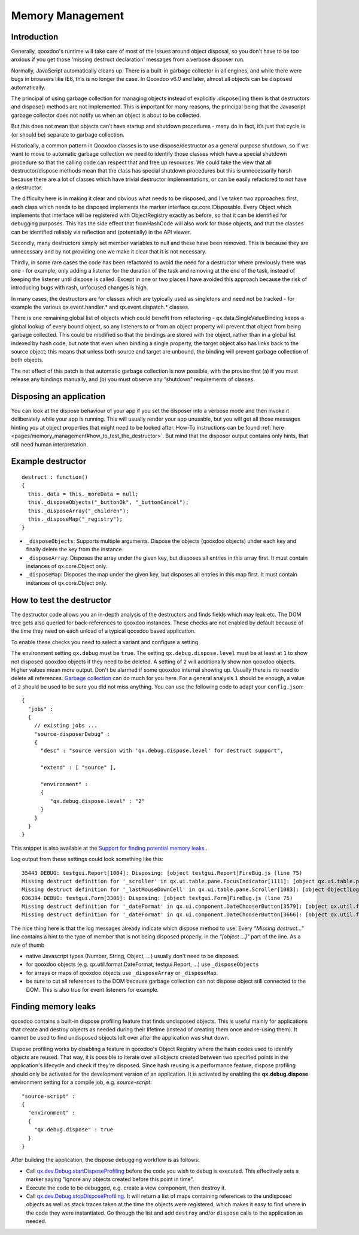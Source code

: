 .. _pages/memory_management#memory_management:

Memory Management
*****************

.. _pages/memory_management#introduction:

Introduction
============

Generally, qooxdoo's runtime will take care of most of the issues around object disposal, so you don't have to be too anxious if you get those 'missing destruct declaration' messages from a verbose disposer run.

Normally, JavaScript automatically cleans up. There is a built-in garbage collector in all engines, and while there were bugs in browsers like IE6, this is no longer the case.  In Qooxdoo v6.0 and later, almost all objects can be disposed automatically. 

The principal of using garbage collection for managing objects instead of explicitly .dispose()ing them is that destructors and dispose() methods are not implemented.  This is important for many reasons, the principal being that the Javascript garbage collector does not notify us when an object is about to be collected.

But this does not mean that objects can’t have startup and shutdown procedures - many do in fact, it’s just that cycle is (or should be) separate to garbage collection.  

Historically, a common pattern in Qooxdoo classes is to use dispose/destructor as a general purpose shutdown, so if we want to move to automatic garbage collection we need to identify those classes which have a special shutdown procedure so that the calling code can respect that and free up resources.  We could take the view that all destructor/dispose methods mean that the class has special shutdown procedures but this is unnecessarily harsh because there are a lot of classes which have trivial destructor implementations, or can be easily refactored to not have a destructor.

The difficulty here is in making it clear and obvious what needs to be disposed, and I’ve taken two approaches: first, each class which needs to be disposed implements the marker interface qx.core.IDisposable.  Every Object which implements that interface will be registered with ObjectRegistry exactly as before, so that it can be identified for debugging purposes.  This has the side effect that fromHashCode will also work for those objects, and that the classes can be identified reliably via reflection and (potentially) in the API viewer.

Secondly, many destructors simply set member variables to null and these have been removed.  This is because they are unnecessary and by not providing one we make it clear that it is not necessary.

Thirdly, in some rare cases the code has been refactored to avoid the need for a destructor where previously there was one - for example, only adding a listener for the duration of the task and removing at the end of the task, instead of keeping the listener until dispose is called.  Except in one or two places I have avoided this approach because the risk of introducing bugs with rash, unfocused changes is high.

In many cases, the destructors are for classes which are typically used as singletons and need not be tracked - for example the various qx.event.handler.* and qx.event.dispatch.* classes.

There is one remaining global list of objects which could benefit from refactoring - qx.data.SingleValueBinding keeps a global lookup of every bound object, so any listeners to or from an object property will prevent that object from being garbage collected.  This could be modified so that the bindings are stored with the object, rather than in a global list indexed by hash code, but note that even when binding a single property, the target object also has links back to the source object; this means that unless both source and target are unbound, the binding will prevent garbage collection of both objects.

The net effect of this patch is that automatic garbage collection is now possible, with the proviso that (a) if you must release any bindings manually, and (b) you must observe any “shutdown” requirements of classes.

.. _pages/memory_management#disposing_an_application:

Disposing an application
========================

You can look at the dispose behaviour of your app if you set the disposer into a verbose mode and then invoke it deliberately while your app is running. This will usually render your app unusable, but you will get all those messages hinting you at object properties that might need to be looked after. How-To instructions can be found :ref:`here <pages/memory_management#how_to_test_the_destructor>`. But mind that the disposer output contains only hints, that still need human interpretation.

.. _pages/memory_management#example_destructor:

Example destructor
==================

::

    destruct : function()
    {
      this._data = this._moreData = null;
      this._disposeObjects("_buttonOk", "_buttonCancel");
      this._disposeArray("_children");
      this._disposeMap("_registry");
    }

* ``_disposeObjects``: Supports multiple arguments. Dispose the objects (qooxdoo objects) under each key and finally delete the key from the instance.
* ``_disposeArray``: Disposes the array under the given key, but disposes all entries in this array first. It must contain instances of qx.core.Object only.
* ``_disposeMap``: Disposes the map under the given key, but disposes all entries in this map first. It must contain instances of qx.core.Object only.

.. _pages/memory_management#how_to_test_the_destructor:

How to test the destructor
==========================

The destructor code allows you an in-depth analysis of the destructors and finds fields which may leak etc. The DOM tree gets also queried for back-references to qooxdoo instances. These checks are not enabled by default because of the time they need on each unload of a typical qooxdoo based application.

To enable these checks you need to select a variant and configure a setting.

The environment setting ``qx.debug`` must be ``true``. The setting ``qx.debug.dispose.level`` must be at least at ``1`` to show not disposed qooxdoo objects if they need to be deleted. A setting of ``2`` will additionally show non qooxdoo objects. Higher values mean more output. Don't be alarmed if some qooxdoo internal showing up. Usually there is no need to delete all references. `Garbage collection <http://bugzilla.qooxdoo.org/show_bug.cgi?id=3411#c2>`_ can do much for you here. For a general analysis ``1`` should be enough, a value of ``2`` should be used to be sure you did not miss anything. You can use the following code to adapt your ``config.json``:

::

    {
      "jobs" :
      {
        // existing jobs ...
        "source-disposerDebug" :
        {
          "desc" : "source version with 'qx.debug.dispose.level' for destruct support",

          "extend" : [ "source" ],

          "environment" :
          {
             "qx.debug.dispose.level" : "2"
          }
        }
      }
    }


This snippet is also available at the `Support for finding potential memory leaks <http://qooxdoo.org/docs/general/snippets#support_for_finding_potential_memory_leaks>`_ .

Log output from these settings could look something like this:

::

    35443 DEBUG: testgui.Report[1004]: Disposing: [object testgui.Report]FireBug.js (line 75)
    Missing destruct definition for '_scroller' in qx.ui.table.pane.FocusIndicator[1111]: [object qx.ui.table.pane.Scroller]Log.js (line 557)
    Missing destruct definition for '_lastMouseDownCell' in qx.ui.table.pane.Scroller[1083]: [object Object]Log.js (line 557)
    036394 DEBUG: testgui.Form[3306]: Disposing: [object testgui.Form]FireBug.js (line 75)
    Missing destruct definition for '_dateFormat' in qx.ui.component.DateChooserButton[3579]: [object qx.util.format.DateFormat]Log.js (line 557)
    Missing destruct definition for '_dateFormat' in qx.ui.component.DateChooserButton[3666]: [object qx.util.format.DateFormat]Log.js (line 557)

The nice thing here is that the log messages already indicate which dispose method to use: Every *"Missing destruct..."* line contains a hint to the type of member that is not being disposed properly, in the *"[object ...]"* part of the line. As a rule of thumb

* native Javascript types (Number, String, Object, ...) usually don't need to be disposed.
* for qooxdoo objects (e.g. qx.util.format.DateFormat, testgui.Report, ...) use ``_disposeObjects``
* for arrays or maps of qooxdoo objects use ``_disposeArray`` or ``_disposeMap``.
* be sure to cut all references to the DOM because garbage collection can not dispose object still connected to the DOM. This is also true for event listeners for example.

.. _pages/memory_management#finding_memory_leaks:

Finding memory leaks
====================

qooxdoo contains a built-in dispose profiling feature that finds undisposed objects. This is useful mainly for applications that create and destroy objects as needed during their lifetime (instead of creating them once and re-using them). It cannot be used to find undisposed objects left over after the application was shut down.

Dispose profiling works by disabling a feature in qooxdoo's Object Registry where the hash codes used to identify objects are reused. That way, it is possible to iterate over all objects created between two specified points in the application's lifecycle and check if they're disposed. Since hash reusing is a performance feature, dispose profiling should only be activated for the development version of an application.
It is activated by enabling the **qx.debug.dispose** environment setting for a compile job, e.g. `source-script`:

::

  "source-script" :
  {
    "environment" :
    {
      "qx.debug.dispose" : true
    }
  }

After building the application, the dispose debugging workflow is as follows:

* Call `qx.dev.Debug.startDisposeProfiling <http://demo.qooxdoo.org/%{version}/apiviewer/#qx.dev.Debug~startDisposeProfiling>`_ before the code you wish to debug is executed. This effectively sets a marker saying "ignore any objects created before this point in time".
* Execute the code to be debugged, e.g. create a view component, then destroy it.
* Call `qx.dev.Debug.stopDisposeProfiling <http://demo.qooxdoo.org/%{version}/apiviewer/#qx.dev.Debug~stopDisposeProfiling>`_. It will return a list of maps containing references to the undisposed objects as well as stack traces taken at the time the objects were registered, which makes it easy to find where in the code they were instantiated. Go through the list and add ``destroy`` and/or ``dispose`` calls to the application as needed.

